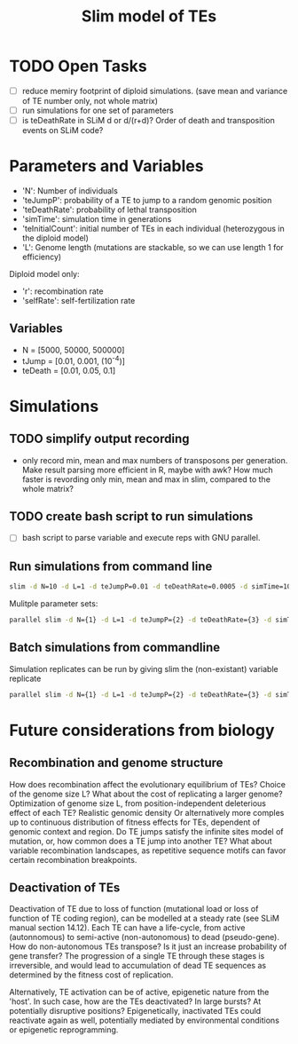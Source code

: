 #+title: Slim model of TEs

* TODO Open Tasks
- [ ] reduce memiry footprint of diploid simulations. (save mean and variance of TE number only, not whole matrix)
- [ ] run simulations for one set of parameters
- [ ] is teDeathRate in SLiM d or d/(r+d)? Order of death and transposition events on SLiM code?

* Parameters and Variables
- 'N': Number of individuals
- 'teJumpP': probability of a TE to jump to a random genomic position
- 'teDeathRate': probability of lethal transposition
- 'simTime': simulation time in generations
- 'teInitialCount': initial number of TEs in each individual (heterozygous in the diploid model)
- 'L': Genome length (mutations are stackable, so we can use length 1 for efficiency)

Diploid model only:
- 'r': recombination rate
- 'selfRate': self-fertilization rate

** Variables
- N = [5000, 50000, 500000]
- tJump = [0.01, 0.001, (10^-4)]
- teDeath = [0.01, 0.05, 0.1]

* Simulations
** TODO simplify output recording
- only record min, mean and max numbers of transposons per generation. Make result parsing more efficient in R, maybe with awk? How much faster is revording only min, mean and max in slim, compared to the whole matrix?

** TODO create bash script to run simulations
- [ ] bash script to parse variable and execute reps with GNU parallel.

** Run simulations from command line
#+begin_src sh
slim -d N=10 -d L=1 -d teJumpP=0.01 -d teDeathRate=0.0005 -d simTime=100 TE_haploid_WIAS.slim
#+end_src

Mulitple parameter sets:
#+begin_src sh
parallel slim -d N={1} -d L=1 -d teJumpP={2} -d teDeathRate={3} -d simTime=2000 TE_haploid_WIAS.slim ::: 5000 50000 500000 ::: 0.01 0.05 0.1 ::: 0.01 0.001 0.0001
#+end_src

** Batch simulations from commandline
Simulation replicates can be run by giving slim the (non-existant) variable replicate
#+begin_src sh
parallel slim -d N={1} -d L=1 -d teJumpP={2} -d teDeathRate={3} -d simTime=2000 -d replicate={4} TE_haploid_WIAS.slim ::: 5000 50000 500000 ::: 0.01 0.05 0.1 ::: 0.01 0.001 0.0001 ::: $(seq 10)
#+end_src


* Future considerations from biology
** Recombination and genome structure
How does recombination affect the evolutionary equilibrium of TEs? Choice of the genome size L? What about the cost of replicating a larger genome? Optimization of genome size L, from position-independent deleterious effect of each TE? Realistic genomic density
Or alternatively more comples up to continuous distribution of fitness effects for TEs, dependent of genomic context and region. Do TE jumps satisfy the infinite sites model of mutation, or, how common does a TE jump into another TE? What about variable recombination landscapes, as repetitive sequence motifs can favor certain recombination breakpoints.

** Deactivation of TEs
Deactivation of TE due to loss of function (mutational load or loss of function of TE coding region), can be modelled at a steady rate (see SLiM manual section 14.12). Each TE can have a life-cycle, from active (autonnomous) to semi-active (non-autonomous) to dead (pseudo-gene). How do non-autonomous TEs transpose? Is it just an increase probability of gene transfer? The progression of a single TE through these stages is irreversible, and would lead to accumulation of dead TE sequences as determined by the fitness cost of replication.

Alternatively, TE activation can be of active, epigenetic nature from the 'host'. In such case, how are the TEs deactivated? In large bursts? At potentially disruptive positions? Epigenetically, inactivated TEs could reactivate again as well, potentially mediated by environmental conditions or epigenetic reprogramming.
